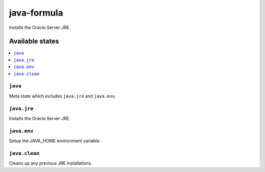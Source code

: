============
java-formula
============

.. image:: https://travis-ci.org/corux/java-formula.svg?branch=master
    :target: https://travis-ci.org/corux/java-formula

Installs the Oracle Server JRE.

Available states
================

.. contents::
    :local:

``java``
------------

Meta state which includes ``java.jre`` and ``java.env``.

``java.jre``
------------

Installs the Oracle Server JRE.

``java.env``
------------

Setup the JAVA_HOME environment variable.

``java.clean``
------------

Cleans up any previous JRE installations.
